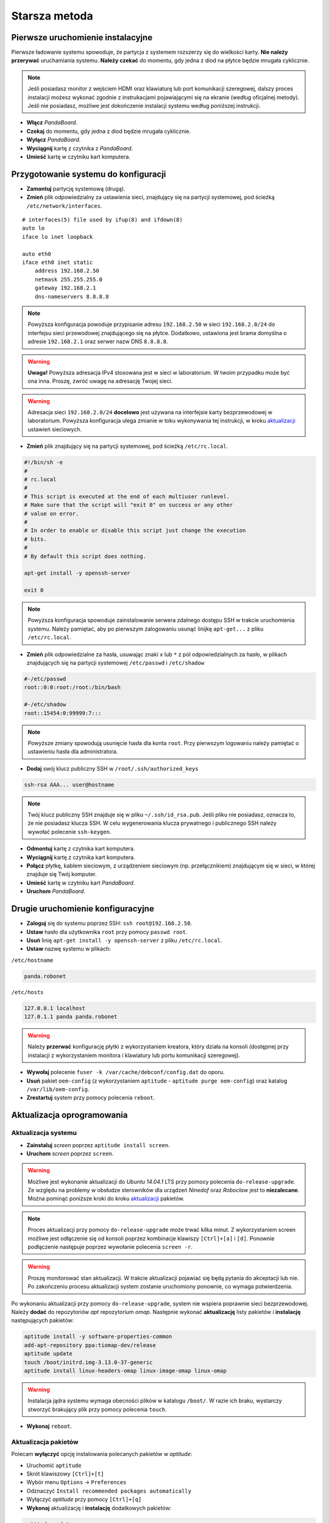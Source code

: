 Starsza metoda
==============

Pierwsze uruchomienie instalacyjne
----------------------------------

Pierwsze ładowanie systemu spowoduje, że partycja z systemem rozszerzy się do wielkości karty. **Nie należy przerywać** uruchamiania systemu. **Należy czekać** do momentu, gdy jedna z diod na płytce będzie mrugała cyklicznie.

.. note::

    Jeśli posiadasz monitor z wejściem HDMI oraz klawiaturę lub port komunikacji szeregowej, dalszy proces instalacji możesz wykonać zgodnie z instrukacjami pojawiającymi się na ekranie (według oficjalnej metody). Jeśli nie posiadasz, możliwe jest dokończenie instalacji systemu według poniższej instrukcji.

* **Włącz** *PandaBoard*.
* **Czekaj** do momentu, gdy jedna z diod będzie mrugała cyklicznie.
* **Wyłącz** *PandaBoard*.
* **Wyciągnij** kartę z czytnika z *PandaBoard*.
* **Umieść** kartę w czytniku kart komputera.

Przygotowanie systemu do konfiguracji
-------------------------------------

* **Zamontuj** partycję systemową (drugą).
* **Zmień** plik odpowiedzialny za ustawienia sieci, znajdujący się na partycji systemowej, pod ścieżką ``/etc/network/interfaces``.

::

    # interfaces(5) file used by ifup(8) and ifdown(8)
    auto lo
    iface lo inet loopback

    auto eth0
    iface eth0 inet static
        address 192.168.2.50
        netmask 255.255.255.0
        gateway 192.168.2.1
        dns-nameservers 8.8.8.8

.. note::

    Powyższa konfiguracja powoduje przypisanie adresu ``192.168.2.50`` w sieci ``192.168.2.0/24`` do interfejsu sieci przewodowej znajdującego się na płytce. Dodatkowo, ustawiona jest brama domyślna o adresie ``192.168.2.1`` oraz serwer nazw DNS ``8.8.8.8``.

.. warning::

    **Uwaga!** Powyższa adresacja IPv4 stosowana jest w sieci w laboratorium. W twoim przypadku może być ona inna. Proszę, zwróć uwagę na adresację Twojej sieci.

.. warning::

    Adresacja sieci ``192.168.2.0/24`` **docelowo** jest używana na interfejsie karty bezprzewodowej w laboratorium. Powyższa konfiguracja ulega zmianie w toku wykonywania tej instrukcji, w kroku `aktualizacji`_ ustawień sieciowych.

.. _aktualizacji: #updatenetwork

* **Zmień** plik znajdujący się na partycji systemowej, pod ścieżką ``/etc/rc.local``.

.. code-block:: sh

    #!/bin/sh -e
    #
    # rc.local
    #
    # This script is executed at the end of each multiuser runlevel.
    # Make sure that the script will "exit 0" on success or any other
    # value on error.
    #
    # In order to enable or disable this script just change the execution
    # bits.
    #
    # By default this script does nothing.

    apt-get install -y openssh-server

    exit 0

.. note::

    Powyższa konfiguracja spowoduje zainstalowanie serwera zdalnego dostępu SSH w trakcie uruchomienia systemu. Należy pamiętać, aby po pierwszym zalogowaniu usunąć linijkę ``apt-get...`` z pliku ``/etc/rc.local``.

* **Zmień** plik odpowiedzialne za hasła, usuwając znaki ``x`` lub ``*`` z pól odpowiedzialnych za hasło, w plikach znajdujących się na partycji systemowej ``/etc/passwd`` i ``/etc/shadow``

.. code-block:: sh

    #-/etc/passwd
    root::0:0:root:/root:/bin/bash

    #-/etc/shadow
    root::15454:0:99999:7:::

.. note::

    Powyższe zmiany spowodują usunięcie hasła dla konta ``root``. Przy pierwszym logowaniu należy pamiętać o ustawieniu hasła dla administratora.

* **Dodaj** swój klucz publiczny SSH w ``/root/.ssh/authorized_keys``

.. code-block:: sh

    ssh-rsa AAA... user@hostname

.. note::

    Twój klucz publiczny SSH znajduje się w pliku ``~/.ssh/id_rsa.pub``. Jeśli pliku nie posiadasz, oznacza to, że nie posiadasz klucza SSH. W celu wygenerowania klucza prywatnego i publicznego SSH należy wywołać polecenie ``ssh-keygen``.

* **Odmontuj** kartę z czytnika kart komputera.
* **Wyciągnij** kartę z czytnika kart komputera.
* **Połącz** płytkę, kablem sieciowym, z urządzeniem sieciowym (np. przełącznikiem) znajdującym się w sieci, w której znajduje się Twój komputer.
* **Umieść** kartę w czytniku kart *PandaBoard*.
* **Uruchom** *PandaBoard*.

Drugie uruchomienie konfiguracyjne
----------------------------------

* **Zaloguj** się do systemu poprzez SSH: ``ssh root@192.168.2.50``.
* **Ustaw** hasło dla użytkownika ``root`` przy pomocy ``passwd root``.
* **Usuń** linię ``apt-get install -y openssh-server`` z pliku ``/etc/rc.local``.
* **Ustaw** nazwę systemu w plikach:

``/etc/hostname``

.. code-block:: sh

    panda.robonet

``/etc/hosts``

.. code-block:: sh

    127.0.0.1 localhost
    127.0.1.1 panda panda.robonet

.. warning::

    Należy **przerwać** konfigurację płytki z wykorzystaniem kreatora, który działa na konsoli (dostępnej przy instalacji z wykorzystaniem monitora i klawiatury lub portu komunikacji szeregowej).

* **Wywołaj** polecenie ``fuser -k /var/cache/debconf/config.dat`` do oporu.
* **Usuń** pakiet ``oem-config`` (z wykorzystaniem ``aptitude`` - ``aptitude purge oem-config``) oraz katalog ``/var/lib/oem-config``.
* **Zrestartuj** system przy pomocy polecenia ``reboot``.

Aktualizacja oprogramowania
---------------------------

Aktualizacja systemu
~~~~~~~~~~~~~~~~~~~~

* **Zainstaluj** *screen* poprzez ``aptitude install screen``.
* **Uruchom** *screen* poprzez ``screen``.

.. warning::

    Możliwe jest wykonanie aktualizacji do *Ubuntu 14.04.1* LTS przy pomocy polecenia ``do-release-upgrade``. Ze względu na problemy w obsłudze sterowników dla urządzeń *Ninedof* oraz *Roboclaw* jest to **niezalecane**. Można pominąć poniższe kroki do kroku aktualizacji_ pakietów.

.. note::

    Proces aktualizacji przy pomocy ``do-release-upgrade`` może trwać kilka minut. Z wykorzystaniem screen możliwe jest odłączenie się od konsoli poprzez kombinacje klawiszy ``[Ctrl]+[a]`` i ``[d]``. Ponownie podłączenie następuje poprzez wywołanie polecenia ``screen -r``.

.. warning::

    Proszę monitorować stan aktualizacji. W trakcie aktualizacji pojawiać się będą pytania do akceptacji lub nie. Po zakończeniu procesu aktualizacji system zostanie uruchomiony ponownie, co wymaga potwierdzenia.

.. seealso::

    Miejscem, gdzie znajdują się pakiety używane na PandaBoard jest repozytorium http://ports.ubuntu.com/pool/main/l/linux-ti-omap4/.

Po wykonaniu aktualizacji przy pomocy ``do-release-upgrade``, system nie wspiera poprawnie sieci bezprzewodowej. Należy **dodać** do repozytoriów *apt* repozytorium *omap*. Następnie wykonać **aktualizację** listy pakietów i **instalację** następujących pakietów:

.. code-block:: sh

    aptitude install -y software-properties-common
    add-apt-repository ppa:tiomap-dev/release
    aptitude update
    touch /boot/initrd.img-3.13.0-37-generic
    aptitude install linux-headers-omap linux-image-omap linux-omap

.. warning::

    Instalacja jądra systemu wymaga obecności plików w katalogu ``/boot/``. W razie ich braku, wystarczy stworzyć brakujący plik przy pomocy polecenia ``touch``.

* **Wykonaj** ``reboot``.

Aktualizacja pakietów
~~~~~~~~~~~~~~~~~~~~~

Polecam **wyłączyć** opcję instalowania polecanych pakietów w *aptitude*:

* Uruchomić ``aptitude``
* Skrót klawiszowy ``[Ctrl]+[t]``
* Wybór menu ``Options`` → ``Preferences``
* Odznaczyć ``Install recommended packages automatically``
* Wyłączyć *aptitude* przy pomocy ``[Ctrl]+[q]``

* **Wykonaj** aktualizację i **instalację** dodatkowych pakietów:

.. code-block:: sh

    aptitude update
    touch /boot/initrd.img-3.2.0-1455-omap4
    aptitude full-upgrade
    aptitude install -y
    aptitude install -y wpasupplicant wireless-crda wireless-regdb # do obsługi sieci bezprzewodowej
    aptitude install -y htop psmisc mc unzip bash-completion cpufrequtils ntp # dodatkowe narzędzia
    aptitude install -y byobu tmux

.. warning::

    Instalacja jądra systemu wymaga obecności plików w katalogu ``/boot/``. W razie ich braku, wystarczy stworzyć brakujący plik przy pomocy polecenia ``touch``.

* **Dodaj** do pliku ``/etc/rc.local`` linijkę ``iw reg set PL``.
* **Zmień** ustawienia sieci: do pliku ``/etc/network/interfaces`` dodaj ustawienia sieci bezprzewodowej:

::

    # interfaces(5) file used by ifup(8) and ifdown(8)
    auto lo
    iface lo inet loopback

    auto eth0
    iface eth0 inet static
        address 192.168.1.50
        netmask 255.255.255.0

    auto wlan0
    iface wlan0 inet dhcp
        pre-up  ifconfig wlan0 hw ether de:ad:be:ef:00:10
        wpa-ssid "SSID"
        wpa-psk  "PSK"

.. note::

    W celu poprawnego działania sieci bezprzewodowej wymagane jest ustawienie adresu MAC kart bezprzewodowej.

.. warning::

    Zwróć uwagę na fakt, że adresacja interfejsu sieci przewodowej została zmieniona, tak aby na dwóch interfejsach karty przewodowej i bezprzewodowej nie było takiej samej adresacji sieci.

.. note::

    Powyższe ustawienia sieci bezprzewodowej dotyczą sieci bezprzewodowej *robolab* w laboratorium. Aktualne hasło do sieci *robolab* udostępnione jest w laboratorium, w ogłoszeniach znajdujących się w widocznym miejscu. Adresy przydzielane są w oparciu o adresy MAC urządzeń bezprzewodowych. W sieci laboratoryjnej prefiksem MAC jest ``de:ad:be:ef:00:**``. Ostatnie dwa znaki heksadecymalne określają przypisywany adres IP, według następującego schematu:

    ::

        de:ad:be:ef:00:00 - 192.168.2.200
        de:ad:be:ef:00:01 - 192.168.2.201
        ...
        de:ad:be:ef:00:09 - 192.168.2.209
        de:ad:be:ef:00:10 - 192.168.2.210

* **Zrestartuj** system.
* **Połącz** się podając przydzielony przez router adres IP. *Polecam* sprawdzić przypisany adres IP poprzez interfejs administratora routera.

Aktualizacja bootloadera
~~~~~~~~~~~~~~~~~~~~~~~~

Aby karta uruchamiała się na płytkach w wersji **B3**, należy pobrać ostatnią wersję bootloadera *u-boot* i manualnie go skompilować według poniższej instrukcji. Do wykonania tych poleceń wymagane jest zainstalowanie dodatkowego oprogramowania:

* make
* g++
* gcc
* u-boot-tools
* g++-arm-linux-gnueabihf
* gcc-arm-linux-gnueabihf
* binutils-arm-linux-gnueabihf

Polecenie do wywołania: ``apt-get install make g++ gcc u-boot-tools g++-arm-linux-gnueabihf gcc-arm-linux-gnueabihf binutils-arm-linux-gnueabihf``. Dla niektórych systemów, wymagana jest zmiana wersji systemu. Dla systemu Debian, aktualna wersja ``testing`` posiada wymienione pakiety.

.. code-block: sh

    wget ftp://ftp.denx.de/pub/u-boot/u-boot-latest.tar.bz2
      [..]
    tar xf u-boot-latest.tar.bz2
    cd u-boot-*
    make ARCH=arm CROSS_COMPILE=arm-linux-gnueabihf- omap4_panda_config
      HOSTCC  scripts/basic/fixdep
      HOSTCC  scripts/kconfig/conf.o
      SHIPPED scripts/kconfig/zconf.tab.c
      SHIPPED scripts/kconfig/zconf.lex.c
      SHIPPED scripts/kconfig/zconf.hash.c
      HOSTCC  scripts/kconfig/zconf.tab.o
      HOSTLD  scripts/kconfig/conf
    #
    # configuration written to .config
    #
    make ARCH=arm CROSS_COMPILE=arm-linux-gnueabihf-
      [..]
    cat <<EOF > boot.script
    fatload mmc 0:1 0x80000000 uImage
    setenv bootargs rw vram=32M fixrtc mem=1G@0x80000000 root=/dev/mmcblk0p2 console=ttyO2,115200n8 rootwait
    bootm 0x80000000
    EOF
    mkimage -A arm -T script -C none -n "Boot Image" -d boot.script boot.scr
      Image Name:   Boot Image
      Created:      Fri Nov 20 17:48:09 2015
      Image Type:   ARM Linux Script (uncompressed)
      Data Size:    164 Bytes = 0.16 kB = 0.00 MB
      Load Address: 00000000
      Entry Point:  00000000
      Contents:
        Image 0: 156 Bytes = 0.15 kB = 0.00 MB
    mkimage -A arm -T script -C none -n "Boot Image" -d boot.script boot.scr

Wynikiem wykonania tych operacji będą pliki, które należy umieścić na pierwszej partycji zamontowanej karty:

* ``boot.scr``
* ``boot.script``
* ``MLO``
* ``u-boot.bin``
* ``u-boot.img``

Po podmianie tych plików, karta może być używana na obu typach płyt *PandaBoard* **B2** i **B3**.

Post-konfiguracja
-----------------

* **Dodaj** do ``/etc/modules`` wpis:
::

    ...
    i2c-dev


* **Zmień** ``/etc/init.d/cpufrequtils``:
::

    ...
    GOVERNOR="performance"
    ...

* **Zwróć** uwagę na obecność skryptu ``/etc/init.d/ondemand``. Należy go wyłączyć poprzez ``update-rc.d -f ondemand remove``.
